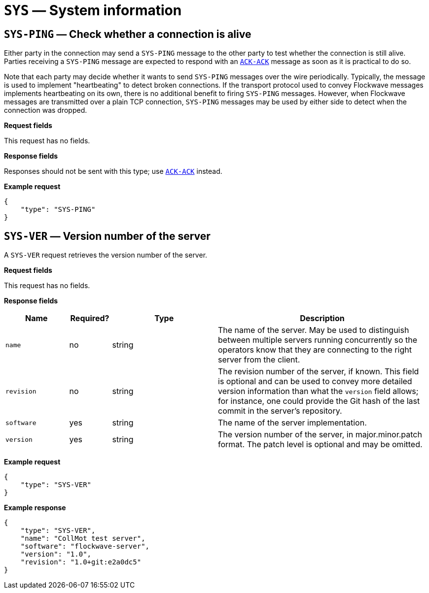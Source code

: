 = `SYS` — System information

== `SYS-PING` — Check whether a connection is alive

Either party in the connection may send a `SYS-PING` message to the
other party to test whether the connection is still alive. Parties
receiving a `SYS-PING` message are expected to respond with an
xref:messages/ack.adoc#_ack_ack_positive_acknowledgment[`ACK-ACK`] message as soon
as it is practical to do so.

Note that each party may decide whether it wants to send `SYS-PING`
messages over the wire periodically. Typically, the message is used to
implement "heartbeating" to detect broken connections. If the
transport protocol used to convey Flockwave messages implements
heartbeating on its own, there is no additional benefit to firing
`SYS-PING` messages. However, when Flockwave messages are transmitted
over a plain TCP connection, `SYS-PING` messages may be used by either
side to detect when the connection was dropped.

*Request fields*

This request has no fields.

*Response fields*

Responses should not be sent with this type; use
xref:messages/ack.adoc#_ack_ack_positive_acknowledgment[`ACK-ACK`] instead.

*Example request*

[source,json]
----
{
    "type": "SYS-PING"
}
----

== `SYS-VER` — Version number of the server

A `SYS-VER` request retrieves the version number of the server.

*Request fields*

This request has no fields.

*Response fields*

[width="100%",cols="15%,10%,25%,50%",options="header",]
|===
|Name |Required? |Type |Description
|`name` |no |string |The name of the server. May be used to distinguish
between multiple servers running concurrently so the operators know that
they are connecting to the right server from the client.

|`revision` |no |string |The revision number of the server, if known.
This field is optional and can be used to convey more detailed version
information than what the `version` field allows; for instance, one
could provide the Git hash of the last commit in the server’s
repository.

|`software` |yes |string |The name of the server implementation.

|`version` |yes |string |The version number of the server, in
major.minor.patch format. The patch level is optional and may be
omitted.
|===

*Example request*

[source,json]
----
{
    "type": "SYS-VER"
}
----

*Example response*

[source,json]
----
{
    "type": "SYS-VER",
    "name": "CollMot test server",
    "software": "flockwave-server",
    "version": "1.0",
    "revision": "1.0+git:e2a0dc5"
}
----
